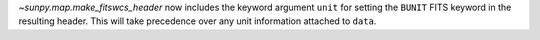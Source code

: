`~sunpy.map.make_fitswcs_header` now includes the keyword argument ``unit`` for setting the
``BUNIT`` FITS keyword in the resulting header.
This will take precedence over any unit information attached to ``data``.
